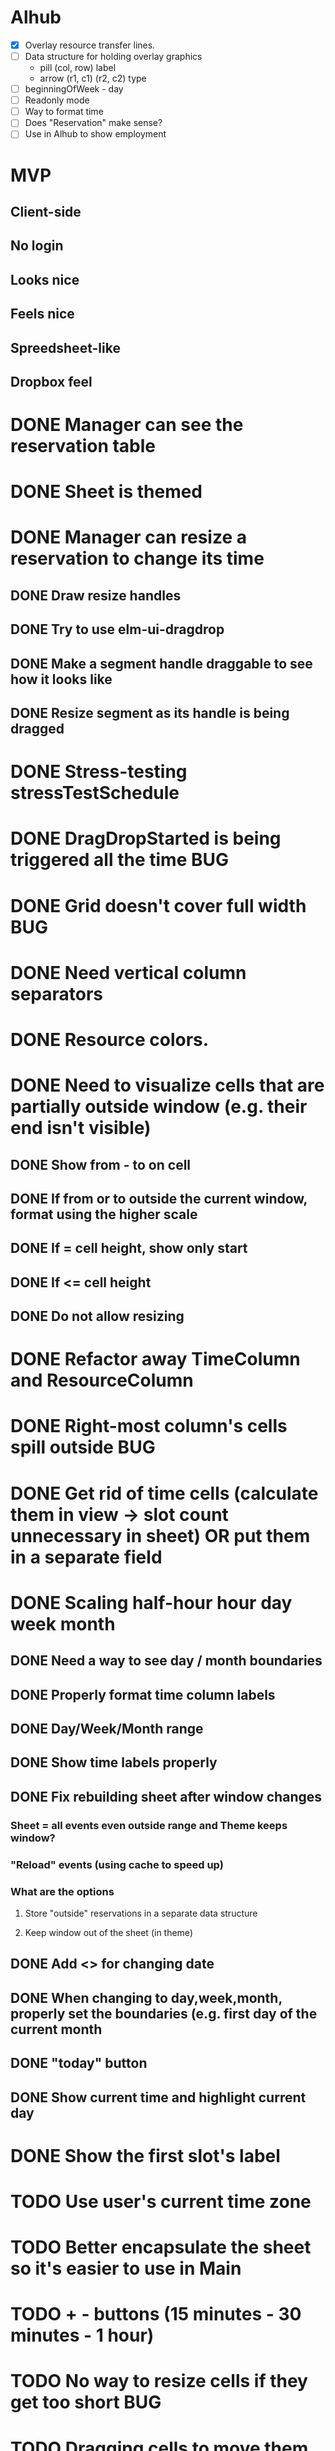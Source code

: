 
* Alhub
- [X] Overlay resource transfer lines.
- [ ] Data structure for holding overlay graphics
  - pill (col, row) label
  - arrow (r1, c1) (r2, c2) type
- [ ] beginningOfWeek - day
- [ ] Readonly mode
- [ ] Way to format time
- [ ] Does "Reservation" make sense?
- [ ] Use in Alhub to show employment

* MVP
** Client-side
** No login
** Looks nice
** Feels nice
** Spreedsheet-like
** Dropbox feel

* DONE Manager can see the reservation table
  CLOSED: [2019-07-16 Tue 13:16]
* DONE Sheet is themed
  CLOSED: [2019-07-19 Fri 22:38]
* DONE Manager can resize a reservation to change its time
  CLOSED: [2019-07-30 Tue 09:39]
** DONE Draw resize handles
   CLOSED: [2019-07-19 Fri 22:39]
** DONE Try to use elm-ui-dragdrop
   CLOSED: [2019-07-22 Mon 12:15]
** DONE Make a segment handle draggable to see how it looks like
   CLOSED: [2019-07-24 Wed 15:43]
** DONE Resize segment as its handle is being dragged
   CLOSED: [2019-07-30 Tue 09:39]
* DONE Stress-testing stressTestSchedule
  CLOSED: [2019-07-30 Tue 22:13]
* DONE DragDropStarted is being triggered all the time                  :BUG:
  CLOSED: [2019-07-31 Wed 09:12]
* DONE Grid doesn't cover full width                                    :BUG:
  CLOSED: [2019-07-31 Wed 09:43]

* DONE Need vertical column separators
  CLOSED: [2019-07-31 Wed 17:20]
* DONE Resource colors.
  CLOSED: [2019-08-01 Thu 08:08]
* DONE Need to visualize cells that are partially outside window (e.g. their end isn't visible)
  CLOSED: [2019-08-04 Sun 18:18]
** DONE Show from - to on cell
   CLOSED: [2019-08-01 Thu 08:42]
** DONE If from or to outside the current window, format using the higher scale
   CLOSED: [2019-08-01 Thu 09:17]
** DONE If = cell height, show only start
   CLOSED: [2019-08-01 Thu 09:24]
** DONE If <= cell height
   CLOSED: [2019-08-01 Thu 09:24]
** DONE Do not allow resizing
   CLOSED: [2019-08-04 Sun 18:18]
* DONE Refactor away TimeColumn and ResourceColumn
  CLOSED: [2019-08-05 Mon 11:27]
* DONE Right-most column's cells spill outside                          :BUG:
  CLOSED: [2019-08-05 Mon 12:33]

* DONE Get rid of time cells (calculate them in view -> slot count unnecessary in sheet) OR put them in a separate field
  CLOSED: [2019-08-06 Tue 16:46]
* DONE Scaling half-hour hour day week month
  CLOSED: [2019-08-06 Tue 16:47]
** DONE Need a way to see day / month boundaries
   CLOSED: [2019-08-06 Tue 16:47]
** DONE Properly format time column labels
   CLOSED: [2019-08-06 Tue 16:47]
** DONE Day/Week/Month range
   CLOSED: [2019-08-05 Mon 14:02]
** DONE Show time labels properly
   CLOSED: [2019-08-05 Mon 15:08]
** DONE Fix rebuilding sheet after window changes
   CLOSED: [2019-08-06 Tue 10:55]
*** Sheet = all events even outside range and Theme keeps window?
*** "Reload" events (using cache to speed up)
*** What are the options
**** Store "outside" reservations in a separate data structure
**** Keep window out of the sheet (in theme)
** DONE Add <> for changing date
   CLOSED: [2019-08-06 Tue 10:55]
** DONE When changing to day,week,month, properly set the boundaries (e.g. first day of the current month
   CLOSED: [2019-08-06 Tue 12:07]
** DONE "today" button
   CLOSED: [2019-08-06 Tue 13:47]
** DONE Show current time and highlight current day
   CLOSED: [2019-08-06 Tue 16:42]
* DONE Show the first slot's label
  CLOSED: [2019-08-06 Tue 17:47]
* TODO Use user's current time zone
* TODO Better encapsulate the sheet so it's easier to use in Main
* TODO + - buttons (15 minutes - 30 minutes - 1 hour)
* TODO No way to resize cells if they get too short :BUG:
* TODO Dragging cells to move them
* TODO Grabbing & dragging doesn't always work (too close to the handle edge) -- mousedown + mousemove :BUG:
* TODO Events are spilling through the bottom (stressTestSchedule)      :BUG:

* TODO Manager can add notes to a selected reservation
* TODO Manager can click an empty cell to add a new reservation
* TODO Manager can click an allocated cell, potentially splitting the reservation
* Manager can select multiple cells in the same column to merge them
* Manager can select a resource column so he can delete it
* Manager can select any element of the table to add another resource column
* Manager can rename a resource column

* Manager can select a resource column so he can change the color
* Manager can select a resource column to reorder columns
* Manager can select any element of the table to add a resource column between two existing columns
* Manager can select the time column to change the time scale (15 minutes -> 30 minutes -> 1 hour -> half day -> whole day)
* Manager can see overbooked resources
* Manager can add a reservation using a form to avoid having to scroll through the table
* Manager can see a reservation he's adding using a form creates a conflict.

* Manager can add a new sheet
* Manager can rename a sheet
* Manager can delete a sheet

* Manager can create reservations involving multiple resource columns
* Manager can create reservations involving multiple sheets

* Manager can switch to horizontal arrangements
* Manager can search for resources
* Manager can link customers to reservations (as resources?)


* Manager can change reservation color
